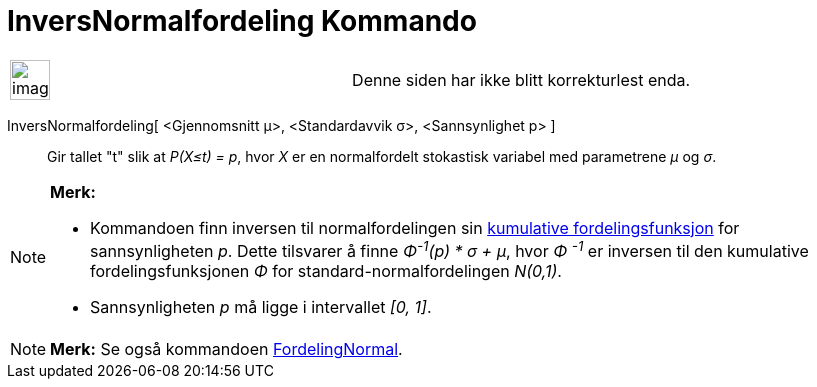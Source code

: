 = InversNormalfordeling Kommando
:page-en: commands/InverseNormal
ifdef::env-github[:imagesdir: /nb/modules/ROOT/assets/images]

[width="100%",cols="50%,50%",]
|===
a|
image:Ambox_content.png[image,width=40,height=40]

|Denne siden har ikke blitt korrekturlest enda.
|===

InversNormalfordeling[ <Gjennomsnitt μ>, <Standardavvik σ>, <Sannsynlighet p> ]::
  Gir tallet "t" slik at _P(X≤t) = p_, hvor _X_ er en normalfordelt stokastisk variabel med parametrene _μ_ og _σ_.

[NOTE]
====

*Merk:*

* Kommandoen finn inversen til normalfordelingen sin
https://en.wikipedia.org/wiki/no:Kumulativ_fordelingsfunksjon[kumulative fordelingsfunksjon] for sannsynligheten _p_.
Dette tilsvarer å finne _Φ^-1^(p) * σ + μ_, hvor _Φ ^-1^_ er inversen til den kumulative fordelingsfunksjonen _Φ_ for
standard-normalfordelingen _N(0,1)_.
* Sannsynligheten _p_ må ligge i intervallet _[0, 1]_.

====

[NOTE]
====

*Merk:* Se også kommandoen xref:/commands/FordelingNormal.adoc[FordelingNormal].

====
